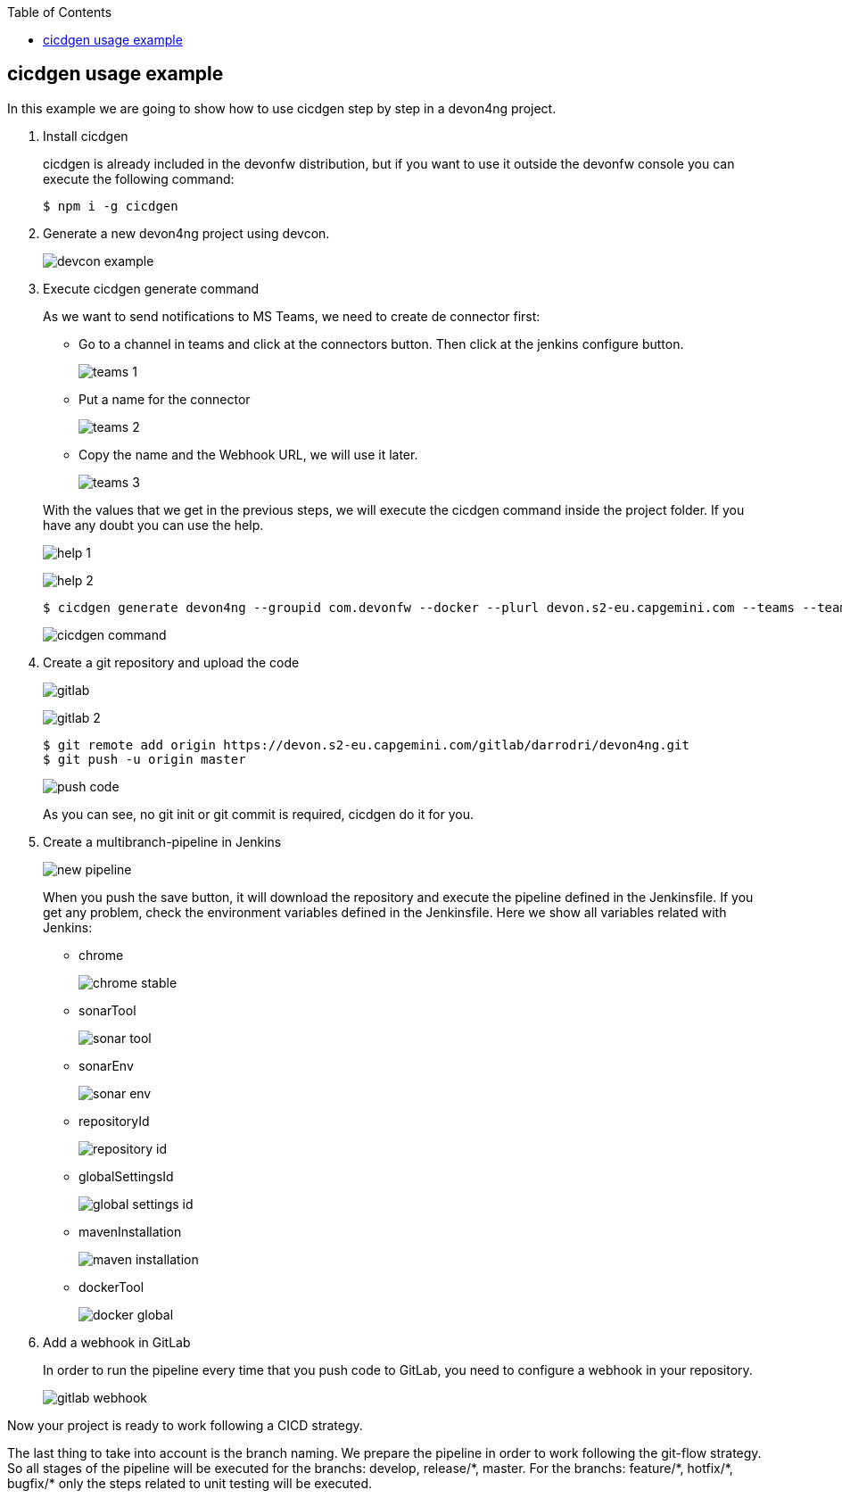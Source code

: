 :toc: macro

ifdef::env-github[]
:tip-caption: :bulb:
:note-caption: :information_source:
:important-caption: :heavy_exclamation_mark:
:caution-caption: :fire:
:warning-caption: :warning:
endif::[]

toc::[]
:idprefix:
:idseparator: -
:reproducible:
:source-highlighter: rouge
:listing-caption: Listing

== cicdgen usage example

In this example we are going to show how to use cicdgen step by step in a devon4ng project.

. Install cicdgen
+
cicdgen is already included in the devonfw distribution, but if you want to use it outside the devonfw console you can execute the following command:
+
----
$ npm i -g cicdgen
----
+
. Generate a new devon4ng project using devcon.
+
image:images/example/devcon-example.png[]
+
. Execute cicdgen generate command
+
As we want to send notifications to MS Teams, we need to create de connector first:
+
--
* Go to a channel in teams and click at the connectors button. Then click at the jenkins configure button.
+
image:images/example/teams-1.png[]
+
* Put a name for the connector
+
image:images/example/teams-2.png[]
+
* Copy the name and the Webhook URL, we will use it later.
+
image:images/example/teams-3.png[]
--
With the values that we get in the previous steps, we will execute the cicdgen command inside the project folder. If you have any doubt you can use the help.
+
image:images/example/help-1.png[]
+
image:images/example/help-2.png[]
+
----
$ cicdgen generate devon4ng --groupid com.devonfw --docker --plurl devon.s2-eu.capgemini.com --teams --teamsname devon4ng --teamsurl https://outlook.office.com/webhook/...
----
+
image:images/example/cicdgen-command.png[]
+
. Create a git repository and upload the code
+
image:images/example/gitlab.png[]
+
image:images/example/gitlab-2.png[]
+
----
$ git remote add origin https://devon.s2-eu.capgemini.com/gitlab/darrodri/devon4ng.git
$ git push -u origin master
----
+
image:images/example/push-code.png[]
+
As you can see, no git init or git commit is required, cicdgen do it for you.
. Create a multibranch-pipeline in Jenkins
+
image:images/example/new-pipeline.png[]
+
When you push the save button, it will download the repository and execute the pipeline defined in the Jenkinsfile. If you get any problem, check the environment variables defined in the Jenkinsfile. Here we show all variables related with Jenkins:
+
--
* chrome
+
image:images/example/chrome-stable.png[]
+
* sonarTool
+
image:images/example/sonar-tool.png[]
+
* sonarEnv
+
image:images/example/sonar-env.png[]
+
* repositoryId
+
image:images/example/repository-id.png[]
+
* globalSettingsId
+
image:images/example/global-settings-id.png[]
+
* mavenInstallation
+
image:images/example/maven-installation.png[]
+
* dockerTool
+
image:images/example/docker-global.png[]
--
+
. Add a webhook in GitLab
+
In order to run the pipeline every time that you push code to GitLab, you need to configure a webhook in your repository.
+
image:images/example/gitlab-webhook.png[]

Now your project is ready to work following a CICD strategy. 

The last thing to take into account is the branch naming. We prepare the pipeline in order to work following the git-flow strategy. So all stages of the pipeline will be executed for the branchs: develop, release/{asterisk}, master. For the branchs: feature/{asterisk}, hotfix/{asterisk}, bugfix/{asterisk} only the steps related to unit testing will be executed.

